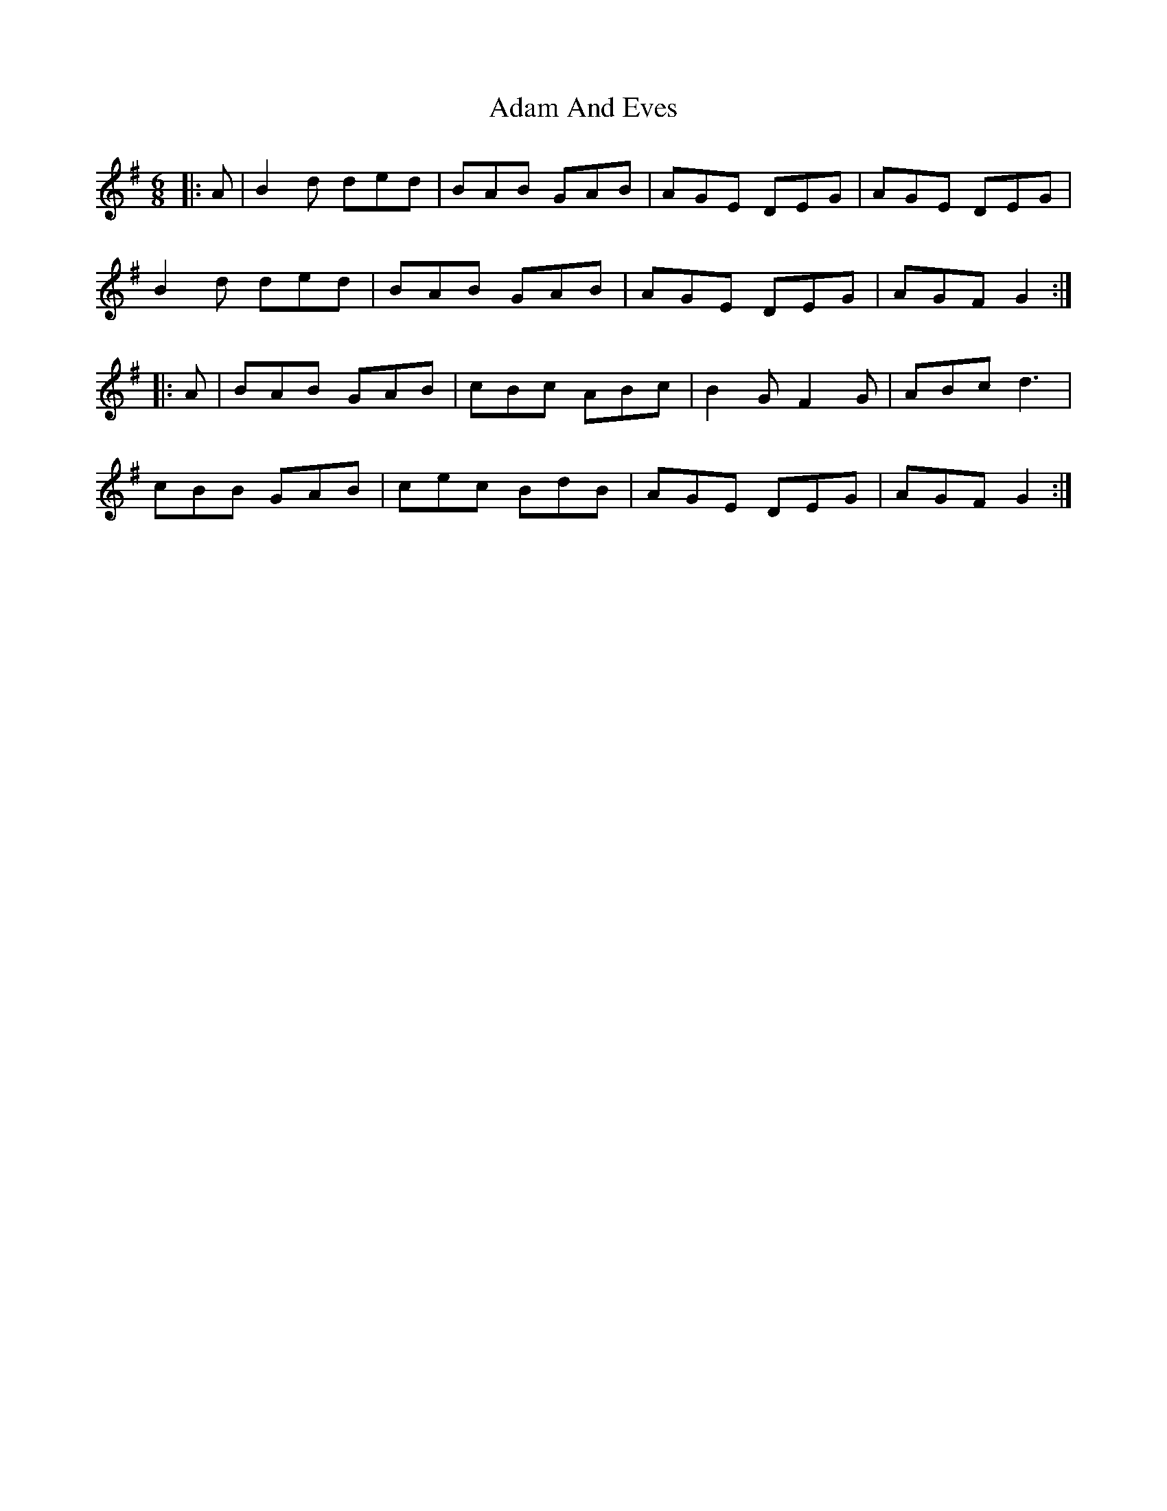 X: 1
T: Adam And Eves
Z: R-O-I-S-I-N
S: https://thesession.org/tunes/6544#setting6544
R: jig
M: 6/8
L: 1/8
K: Gmaj
|:A|B2d ded|BAB GAB|AGE DEG|AGE DEG|
B2d ded|BAB GAB|AGE DEG|AGF G2:|
|:A|BAB GAB|cBc ABc|B2G F2G|ABc d3|
cBB GAB|cec BdB|AGE DEG|AGF G2:|
